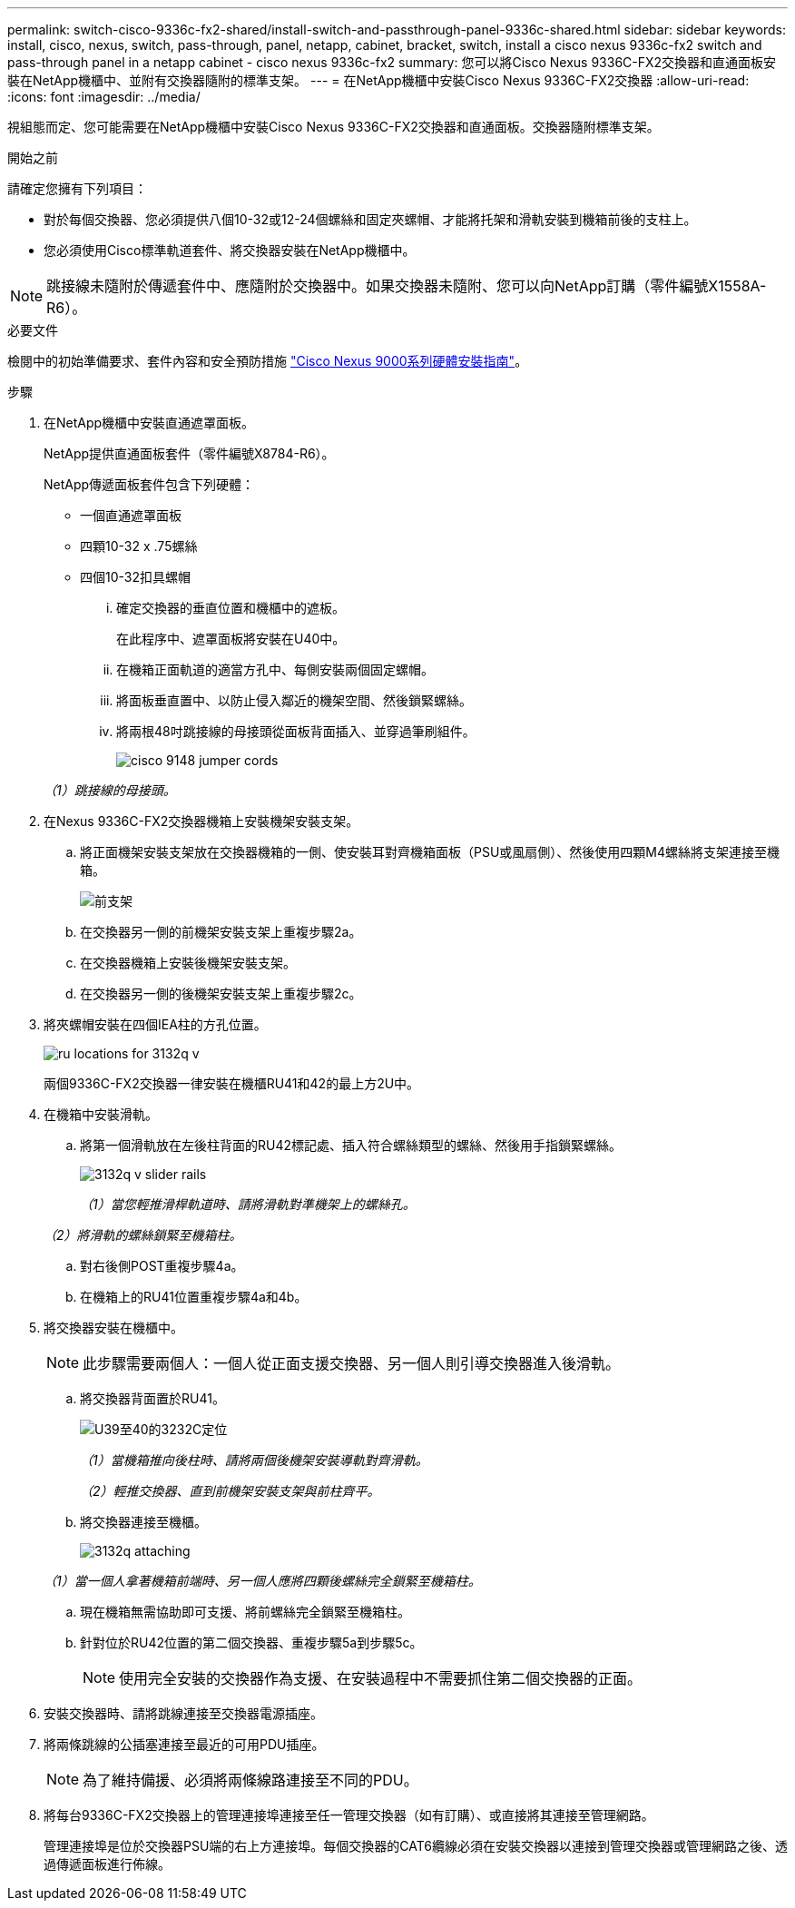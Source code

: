 ---
permalink: switch-cisco-9336c-fx2-shared/install-switch-and-passthrough-panel-9336c-shared.html 
sidebar: sidebar 
keywords: install, cisco, nexus, switch, pass-through, panel, netapp, cabinet, bracket, switch, install a cisco nexus 9336c-fx2 switch and pass-through panel in a netapp cabinet - cisco nexus 9336c-fx2 
summary: 您可以將Cisco Nexus 9336C-FX2交換器和直通面板安裝在NetApp機櫃中、並附有交換器隨附的標準支架。 
---
= 在NetApp機櫃中安裝Cisco Nexus 9336C-FX2交換器
:allow-uri-read: 
:icons: font
:imagesdir: ../media/


[role="lead"]
視組態而定、您可能需要在NetApp機櫃中安裝Cisco Nexus 9336C-FX2交換器和直通面板。交換器隨附標準支架。

.開始之前
請確定您擁有下列項目：

* 對於每個交換器、您必須提供八個10-32或12-24個螺絲和固定夾螺帽、才能將托架和滑軌安裝到機箱前後的支柱上。
* 您必須使用Cisco標準軌道套件、將交換器安裝在NetApp機櫃中。



NOTE: 跳接線未隨附於傳遞套件中、應隨附於交換器中。如果交換器未隨附、您可以向NetApp訂購（零件編號X1558A-R6）。

.必要文件
檢閱中的初始準備要求、套件內容和安全預防措施 https://www.cisco.com/c/en/us/td/docs/switches/datacenter/nexus9000/hw/aci_9336cfx2_hig/guide/b_n9336cFX2_aci_hardware_installation_guide.html["Cisco Nexus 9000系列硬體安裝指南"^]。

.步驟
. 在NetApp機櫃中安裝直通遮罩面板。
+
NetApp提供直通面板套件（零件編號X8784-R6）。

+
NetApp傳遞面板套件包含下列硬體：

+
** 一個直通遮罩面板
** 四顆10-32 x .75螺絲
** 四個10-32扣具螺帽
+
... 確定交換器的垂直位置和機櫃中的遮板。
+
在此程序中、遮罩面板將安裝在U40中。

... 在機箱正面軌道的適當方孔中、每側安裝兩個固定螺帽。
... 將面板垂直置中、以防止侵入鄰近的機架空間、然後鎖緊螺絲。
... 將兩根48吋跳接線的母接頭從面板背面插入、並穿過筆刷組件。
+
image::../media/cisco_9148_jumper_cords.gif[]

+
_（1）跳接線的母接頭。_





. 在Nexus 9336C-FX2交換器機箱上安裝機架安裝支架。
+
.. 將正面機架安裝支架放在交換器機箱的一側、使安裝耳對齊機箱面板（PSU或風扇側）、然後使用四顆M4螺絲將支架連接至機箱。
+
image::../media/3132q_front_bracket.gif[前支架]

.. 在交換器另一側的前機架安裝支架上重複步驟2a。
.. 在交換器機箱上安裝後機架安裝支架。
.. 在交換器另一側的後機架安裝支架上重複步驟2c。


. 將夾螺帽安裝在四個IEA柱的方孔位置。
+
image::../media/ru_locations_for_3132q_v.gif[]

+
兩個9336C-FX2交換器一律安裝在機櫃RU41和42的最上方2U中。

. 在機箱中安裝滑軌。
+
.. 將第一個滑軌放在左後柱背面的RU42標記處、插入符合螺絲類型的螺絲、然後用手指鎖緊螺絲。
+
image::../media/3132q_v_slider_rails.gif[]

+
_（1）當您輕推滑桿軌道時、請將滑軌對準機架上的螺絲孔。_

+
_（2）將滑軌的螺絲鎖緊至機箱柱。_

.. 對右後側POST重複步驟4a。
.. 在機箱上的RU41位置重複步驟4a和4b。


. 將交換器安裝在機櫃中。
+

NOTE: 此步驟需要兩個人：一個人從正面支援交換器、另一個人則引導交換器進入後滑軌。

+
.. 將交換器背面置於RU41。
+
image::../media/3132q_v_positioning.gif[U39至40的3232C定位]

+
_（1）當機箱推向後柱時、請將兩個後機架安裝導軌對齊滑軌。_

+
_（2）輕推交換器、直到前機架安裝支架與前柱齊平。_

.. 將交換器連接至機櫃。
+
image::../media/3132q_attaching.gif[]

+
_（1）當一個人拿著機箱前端時、另一個人應將四顆後螺絲完全鎖緊至機箱柱。_

.. 現在機箱無需協助即可支援、將前螺絲完全鎖緊至機箱柱。
.. 針對位於RU42位置的第二個交換器、重複步驟5a到步驟5c。
+

NOTE: 使用完全安裝的交換器作為支援、在安裝過程中不需要抓住第二個交換器的正面。



. 安裝交換器時、請將跳線連接至交換器電源插座。
. 將兩條跳線的公插塞連接至最近的可用PDU插座。
+

NOTE: 為了維持備援、必須將兩條線路連接至不同的PDU。

. 將每台9336C-FX2交換器上的管理連接埠連接至任一管理交換器（如有訂購）、或直接將其連接至管理網路。
+
管理連接埠是位於交換器PSU端的右上方連接埠。每個交換器的CAT6纜線必須在安裝交換器以連接到管理交換器或管理網路之後、透過傳遞面板進行佈線。


